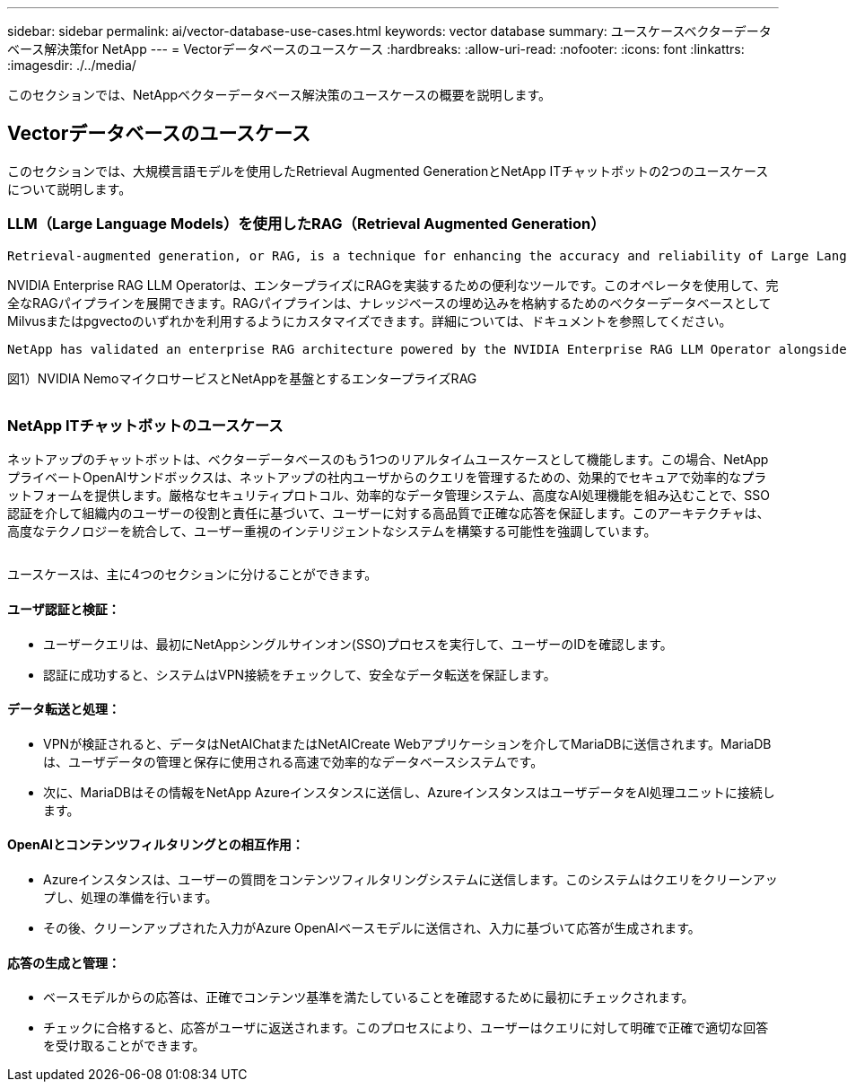 ---
sidebar: sidebar 
permalink: ai/vector-database-use-cases.html 
keywords: vector database 
summary: ユースケースベクターデータベース解決策for NetApp 
---
= Vectorデータベースのユースケース
:hardbreaks:
:allow-uri-read: 
:nofooter: 
:icons: font
:linkattrs: 
:imagesdir: ./../media/


[role="lead"]
このセクションでは、NetAppベクターデータベース解決策のユースケースの概要を説明します。



== Vectorデータベースのユースケース

このセクションでは、大規模言語モデルを使用したRetrieval Augmented GenerationとNetApp ITチャットボットの2つのユースケースについて説明します。



=== LLM（Large Language Models）を使用したRAG（Retrieval Augmented Generation）

....
Retrieval-augmented generation, or RAG, is a technique for enhancing the accuracy and reliability of Large Language Models, or LLMs, by augmenting prompts with facts fetched from external sources. In a traditional RAG deployment, vector embeddings are generated from an existing dataset and then stored in a vector database, often referred to as a knowledgebase. Whenever a user submits a prompt to the LLM, a vector embedding representation of the prompt is generated, and the vector database is searched using that embedding as the search query. This search operation returns similar vectors from the knowledgebase, which are then fed to the LLM as context alongside the original user prompt. In this way, an LLM can be augmented with additional information that was not part of its original training dataset.
....
NVIDIA Enterprise RAG LLM Operatorは、エンタープライズにRAGを実装するための便利なツールです。このオペレータを使用して、完全なRAGパイプラインを展開できます。RAGパイプラインは、ナレッジベースの埋め込みを格納するためのベクターデータベースとしてMilvusまたはpgvectoのいずれかを利用するようにカスタマイズできます。詳細については、ドキュメントを参照してください。

....
NetApp has validated an enterprise RAG architecture powered by the NVIDIA Enterprise RAG LLM Operator alongside NetApp storage. Refer to our blog post for more information and to see a demo. Figure 1 provides an overview of this architecture.
....
図1）NVIDIA NemoマイクロサービスとNetAppを基盤とするエンタープライズRAG

image:RAG_nvidia_nemo.png[""]



=== NetApp ITチャットボットのユースケース

ネットアップのチャットボットは、ベクターデータベースのもう1つのリアルタイムユースケースとして機能します。この場合、NetAppプライベートOpenAIサンドボックスは、ネットアップの社内ユーザからのクエリを管理するための、効果的でセキュアで効率的なプラットフォームを提供します。厳格なセキュリティプロトコル、効率的なデータ管理システム、高度なAI処理機能を組み込むことで、SSO認証を介して組織内のユーザーの役割と責任に基づいて、ユーザーに対する高品質で正確な応答を保証します。このアーキテクチャは、高度なテクノロジーを統合して、ユーザー重視のインテリジェントなシステムを構築する可能性を強調しています。

image:netapp_chatbot.png[""]

ユースケースは、主に4つのセクションに分けることができます。



==== ユーザ認証と検証：

* ユーザークエリは、最初にNetAppシングルサインオン(SSO)プロセスを実行して、ユーザーのIDを確認します。
* 認証に成功すると、システムはVPN接続をチェックして、安全なデータ転送を保証します。




==== データ転送と処理：

* VPNが検証されると、データはNetAIChatまたはNetAICreate Webアプリケーションを介してMariaDBに送信されます。MariaDBは、ユーザデータの管理と保存に使用される高速で効率的なデータベースシステムです。
* 次に、MariaDBはその情報をNetApp Azureインスタンスに送信し、AzureインスタンスはユーザデータをAI処理ユニットに接続します。




==== OpenAIとコンテンツフィルタリングとの相互作用：

* Azureインスタンスは、ユーザーの質問をコンテンツフィルタリングシステムに送信します。このシステムはクエリをクリーンアップし、処理の準備を行います。
* その後、クリーンアップされた入力がAzure OpenAIベースモデルに送信され、入力に基づいて応答が生成されます。




==== 応答の生成と管理：

* ベースモデルからの応答は、正確でコンテンツ基準を満たしていることを確認するために最初にチェックされます。
* チェックに合格すると、応答がユーザに返送されます。このプロセスにより、ユーザーはクエリに対して明確で正確で適切な回答を受け取ることができます。

